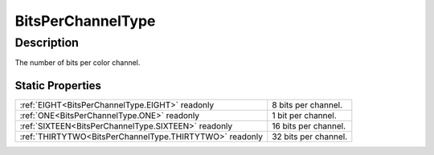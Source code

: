 .. _BitsPerChannelType:

================================================
BitsPerChannelType
================================================


Description
-----------



The number of bits per color channel.




Static Properties
^^^^^^^^^^^^^^^^^

+---------------------------------------------------------+----------------------+
| :ref:`EIGHT<BitsPerChannelType.EIGHT>` readonly         | 8 bits per channel.  |
+---------------------------------------------------------+----------------------+
| :ref:`ONE<BitsPerChannelType.ONE>` readonly             | 1 bit per channel.   |
+---------------------------------------------------------+----------------------+
| :ref:`SIXTEEN<BitsPerChannelType.SIXTEEN>` readonly     | 16 bits per channel. |
+---------------------------------------------------------+----------------------+
| :ref:`THIRTYTWO<BitsPerChannelType.THIRTYTWO>` readonly | 32 bits per channel. |
+---------------------------------------------------------+----------------------+












.. container:: hide

   .. toctree::
      :hidden:
      :maxdepth: 1

      
      BitsPerChannelType/ONE.rst
      BitsPerChannelType/EIGHT.rst
      BitsPerChannelType/SIXTEEN.rst
      BitsPerChannelType/THIRTYTWO.rst
      

      
      
      
      